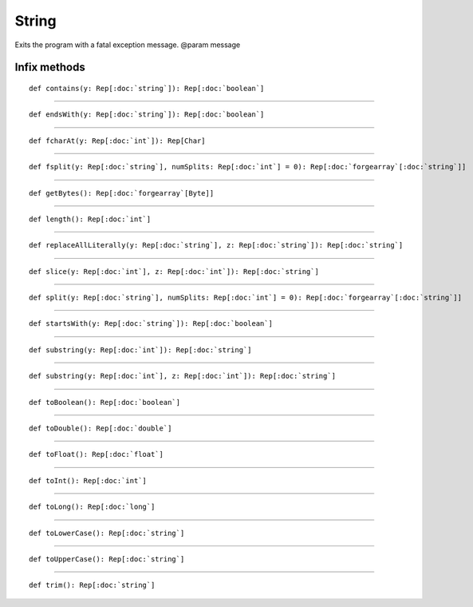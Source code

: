 
.. role:: black
.. role:: gray
.. role:: silver
.. role:: white
.. role:: maroon
.. role:: red
.. role:: fuchsia
.. role:: pink
.. role:: orange
.. role:: yellow
.. role:: lime
.. role:: green
.. role:: olive
.. role:: teal
.. role:: cyan
.. role:: aqua
.. role:: blue
.. role:: navy
.. role:: purple

.. _String:

String
======

Exits the program with a fatal exception message.
@param message


Infix methods
-------------

.. parsed-literal::

  :maroon:`def` contains(y: Rep[:doc:`string`]): Rep[:doc:`boolean`]




*********

.. parsed-literal::

  :maroon:`def` endsWith(y: Rep[:doc:`string`]): Rep[:doc:`boolean`]




*********

.. parsed-literal::

  :maroon:`def` fcharAt(y: Rep[:doc:`int`]): Rep[Char]




*********

.. parsed-literal::

  :maroon:`def` fsplit(y: Rep[:doc:`string`], numSplits: Rep[:doc:`int`] = 0): Rep[:doc:`forgearray`\[:doc:`string`\]]




*********

.. parsed-literal::

  :maroon:`def` getBytes(): Rep[:doc:`forgearray`\[Byte\]]




*********

.. parsed-literal::

  :maroon:`def` length(): Rep[:doc:`int`]




*********

.. parsed-literal::

  :maroon:`def` replaceAllLiterally(y: Rep[:doc:`string`], z: Rep[:doc:`string`]): Rep[:doc:`string`]




*********

.. parsed-literal::

  :maroon:`def` slice(y: Rep[:doc:`int`], z: Rep[:doc:`int`]): Rep[:doc:`string`]




*********

.. parsed-literal::

  :maroon:`def` split(y: Rep[:doc:`string`], numSplits: Rep[:doc:`int`] = 0): Rep[:doc:`forgearray`\[:doc:`string`\]]




*********

.. parsed-literal::

  :maroon:`def` startsWith(y: Rep[:doc:`string`]): Rep[:doc:`boolean`]




*********

.. parsed-literal::

  :maroon:`def` substring(y: Rep[:doc:`int`]): Rep[:doc:`string`]




*********

.. parsed-literal::

  :maroon:`def` substring(y: Rep[:doc:`int`], z: Rep[:doc:`int`]): Rep[:doc:`string`]




*********

.. parsed-literal::

  :maroon:`def` toBoolean(): Rep[:doc:`boolean`]




*********

.. parsed-literal::

  :maroon:`def` toDouble(): Rep[:doc:`double`]




*********

.. parsed-literal::

  :maroon:`def` toFloat(): Rep[:doc:`float`]




*********

.. parsed-literal::

  :maroon:`def` toInt(): Rep[:doc:`int`]




*********

.. parsed-literal::

  :maroon:`def` toLong(): Rep[:doc:`long`]




*********

.. parsed-literal::

  :maroon:`def` toLowerCase(): Rep[:doc:`string`]




*********

.. parsed-literal::

  :maroon:`def` toUpperCase(): Rep[:doc:`string`]




*********

.. parsed-literal::

  :maroon:`def` trim(): Rep[:doc:`string`]




